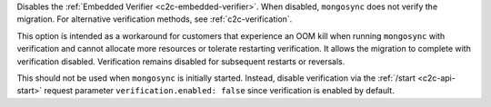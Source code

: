 
Disables the :ref:`Embedded Verifier <c2c-embedded-verifier>`.
When disabled, ``mongosync`` does not verify the migration. For
alternative verification methods, see :ref:`c2c-verification`.

This option is intended as a workaround for customers that
experience an OOM kill when running ``mongosync`` with
verification and cannot allocate more resources or tolerate
restarting verification. It allows the migration to complete
with verification disabled. Verification remains disabled
for subsequent restarts or reversals.

This should not be used when ``mongosync`` is initially started.
Instead, disable verification via the :ref:`/start
<c2c-api-start>` request parameter ``verification.enabled:
false`` since verification is enabled by default.

